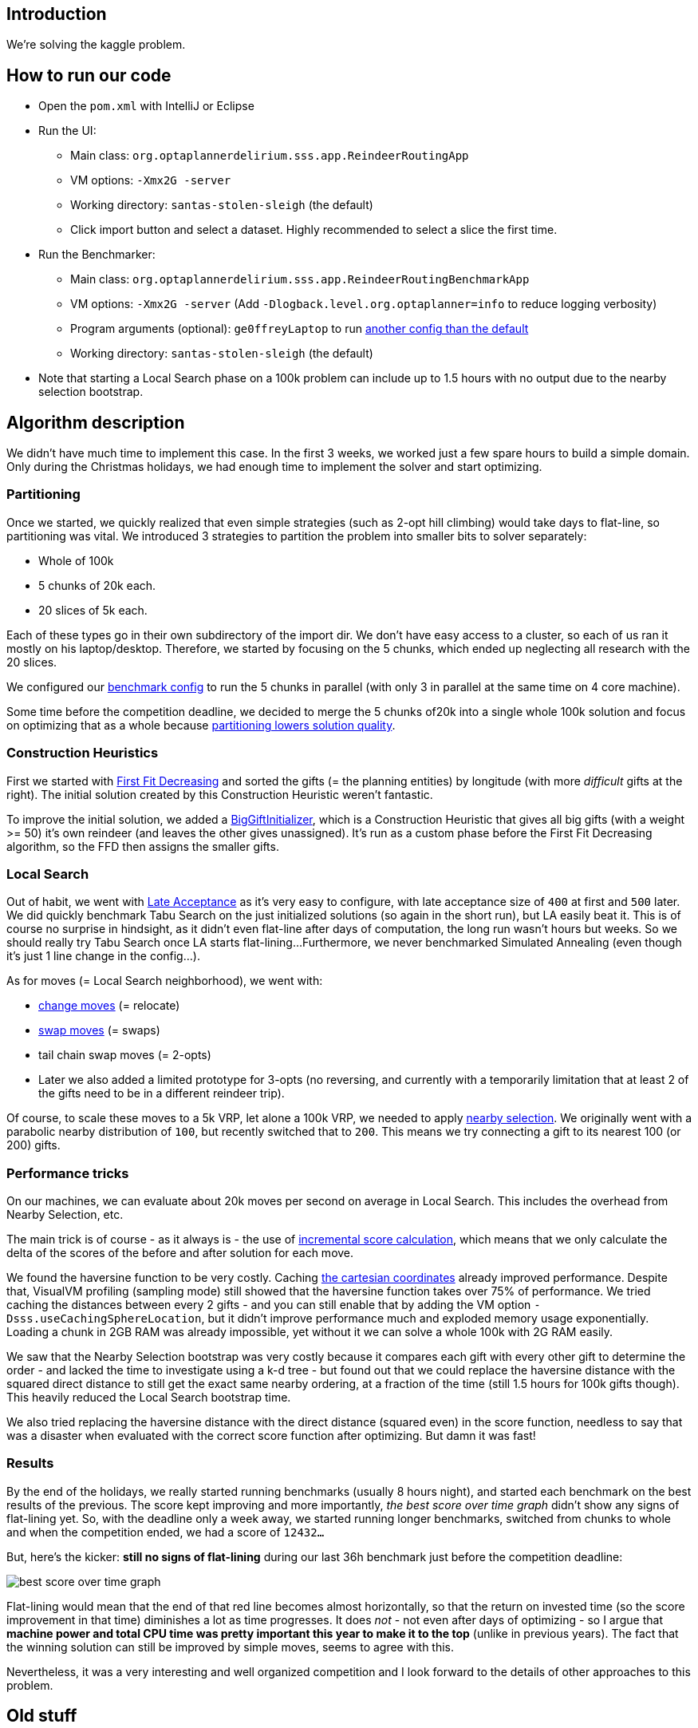 == Introduction

We're solving the kaggle problem.

== How to run our code

* Open the `pom.xml` with IntelliJ or Eclipse

* Run the UI:

** Main class: `org.optaplannerdelirium.sss.app.ReindeerRoutingApp`

** VM options: `-Xmx2G -server`

** Working directory: `santas-stolen-sleigh` (the default)

** Click import button and select a dataset. Highly recommended to select a slice the first time.

* Run the Benchmarker:

** Main class: `org.optaplannerdelirium.sss.app.ReindeerRoutingBenchmarkApp`

** VM options: `-Xmx2G -server` (Add `-Dlogback.level.org.optaplanner=info` to reduce logging verbosity)

** Program arguments (optional): `ge0ffreyLaptop` to run https://github.com/ge0ffrey/santas-stolen-sleigh/blob/master/src/main/resources/org/optaplannerdelirium/sss/benchmark/ge0ffrey/ge0ffreyLaptopBenchmarkConfig.xml[another config than the default]

** Working directory: `santas-stolen-sleigh` (the default)

* Note that starting a Local Search phase on a 100k problem can include up to 1.5 hours with no output due to the nearby selection bootstrap.

== Algorithm description

We didn't have much time to implement this case.
In the first 3 weeks, we worked just a few spare hours to build a simple domain.
Only during the Christmas holidays, we had enough time to implement the solver and start optimizing.

=== Partitioning

Once we started, we quickly realized that even simple strategies (such as 2-opt hill climbing)
would take days to flat-line, so partitioning was vital. We introduced 3 strategies to partition the problem into smaller bits to solver separately:

* Whole of 100k
* 5 chunks of 20k each.
* 20 slices of 5k each.

Each of these types go in their own subdirectory of the import dir.
We don't have easy access to a cluster, so each of us ran it mostly on his laptop/desktop.
Therefore, we started by focusing on the 5 chunks, which ended up neglecting all research with the 20 slices.

We configured our https://github.com/ge0ffrey/santas-stolen-sleigh/blob/master/src/main/resources/org/optaplannerdelirium/sss/benchmark/reindeerRoutingBenchmarkConfig.xml[benchmark config]
to run the 5 chunks in parallel (with only 3 in parallel at the same time on 4 core machine).

Some time before the competition deadline,
we decided to merge the 5 chunks of20k into a single whole 100k solution and focus on optimizing that as a whole
because http://www.optaplanner.org/blog/2014/03/03/CanMapReduceSolvePlanningProblems.html[partitioning lowers solution quality].

=== Construction Heuristics

First we started with http://docs.jboss.org/optaplanner/release/latest/optaplanner-docs/html_single/#firstFitDecreasing[First Fit Decreasing]
and sorted the gifts (= the planning entities) by longitude (with more _difficult_ gifts at the right).
The initial solution created by this Construction Heuristic weren't fantastic.

To improve the initial solution, we added a https://github.com/ge0ffrey/santas-stolen-sleigh/blob/master/src/main/java/org/optaplannerdelirium/sss/solver/custom/BigGiftInitializer.java[BigGiftInitializer],
which is a Construction Heuristic that gives all big gifts (with a weight >= 50) it's own reindeer (and leaves the other gives unassigned).
It's run as a custom phase before the First Fit Decreasing algorithm, so the FFD then assigns the smaller gifts.

=== Local Search

Out of habit, we went with http://docs.jboss.org/optaplanner/release/latest/optaplanner-docs/html_single/#lateAcceptance[Late Acceptance]
as it's very easy to configure, with late acceptance size of `400` at first and `500` later.
We did quickly benchmark Tabu Search on the just initialized solutions (so again in the short run), but LA easily beat it.
This is of course no surprise in hindsight, as it didn't even flat-line after days of computation, the long run wasn't hours but weeks.
So we should really try Tabu Search once LA starts flat-lining...
Furthermore, we never benchmarked Simulated Annealing (even though it's just 1 line change in the config...).

As for moves (= Local Search neighborhood), we went with:

* http://docs.jboss.org/optaplanner/release/latest/optaplanner-docs/html_single/images/Chapter-Move_and_neighborhood_selection/changeMove.png[change moves] (= relocate)

* http://docs.jboss.org/optaplanner/release/latest/optaplanner-docs/html_single/images/Chapter-Move_and_neighborhood_selection/swapMove.png[swap moves] (= swaps)

* tail chain swap moves (= 2-opts)

* Later we also added a limited prototype for 3-opts (no reversing, and currently with a temporarily limitation that at least 2 of the gifts need to be in a different reindeer trip).

Of course, to scale these moves to a 5k VRP, let alone a 100k VRP, we needed to apply http://docs.jboss.org/optaplanner/release/latest/optaplanner-docs/html_single/#nearbySelection[nearby selection].
We originally went with a parabolic nearby distribution of `100`, but recently switched that to `200`.
This means we try connecting a gift to its nearest 100 (or 200) gifts.

=== Performance tricks

On our machines, we can evaluate about 20k moves per second on average in Local Search.
This includes the overhead from Nearby Selection, etc.

The main trick is of course - as it always is - the use of http://docs.jboss.org/optaplanner/release/latest/optaplanner-docs/html_single/#incrementalJavaScoreCalculation[incremental score calculation],
which means that we only calculate the delta of the scores of the before and after solution for each move.

We found the haversine function to be very costly. Caching https://www.kaggle.com/c/santas-stolen-sleigh/forums/t/18049/simpler-faster-haversine-distance[the cartesian coordinates]
already improved performance. Despite that, VisualVM profiling (sampling mode) still showed that the haversine function takes over 75% of performance.
We tried caching the distances between every 2 gifts - and you can still enable that  by adding the VM option `-Dsss.useCachingSphereLocation`,
but it didn't improve performance much and exploded memory usage exponentially.
Loading a chunk in 2GB RAM was already impossible, yet without it we can solve a whole 100k with 2G RAM easily.

We saw that the Nearby Selection bootstrap was very costly because it compares each gift with every other gift to determine the order
- and lacked the time to investigate using a k-d tree - but found out that we could replace the haversine distance
with the squared direct distance to still get the exact same nearby ordering, at a fraction of the time
(still 1.5 hours for 100k gifts though). This heavily reduced the Local Search bootstrap time.

We also tried replacing the haversine distance with the direct distance (squared even) in the score function,
needless to say that was a disaster when evaluated with the correct score function after optimizing.
But damn it was fast!

=== Results

By the end of the holidays, we really started running benchmarks (usually 8 hours night), and started each benchmark on the best results of the previous.
The score kept improving and more importantly, _the best score over time graph_ didn't show any signs of flat-lining yet.
So, with the deadline only a week away, we started running longer benchmarks, switched from chunks to whole
and when the competition ended, we had a score of `12432...`

But, here's the kicker: *still no signs of flat-lining* during our last 36h benchmark just before the competition deadline:

image:src/site/bestScoreStatisticAtDeadline.png[best score over time graph]

Flat-lining would mean that the end of that red line becomes almost horizontally,
so that the return on invested time (so the score improvement in that time) diminishes a lot as time progresses.
It does _not_ - not even after days of optimizing - so I argue that
*machine power and total CPU time was pretty important this year to make it to the top* (unlike in previous years).
The fact that the winning solution can still be improved by simple moves, seems to agree with this.

Nevertheless, it was a very interesting and well organized competition
and I look forward to the details of other approaches to this problem.

== Old stuff

=== Research investigations log

For team members only: Add your name to reserve a topic if you're doing it.
Summarize your findings under the topic's title.
Following the scientific method, others are encouraged to try to reproduce your findings and also report their findings below yours.

==== TS vs LA

Geoffrey:
On a 1 hour run, TS 7 was worse than LA 400 on slice0.
More importantly: TS flatlined and LA didn't flatline yet.

https://dl.dropboxusercontent.com/u/28857538/2015-12-24_102218_aggregation/index.html[Slice 2 benchmark]

==== Play with Tabu Search ratio's

Lukas:
Results here: https://drive.google.com/file/d/0B2Qb5W2kA2huVnY1eEtYZ2JvVUk/view?usp=sharing
Some conclusions:
* Performance on all slices very similar. Future benchmarks will only be done on one of the slices to save time.
* Very small (~ 1 %) tabu ratios are better than tabu size 7.
* In the long run, LA still most likely better.

==== Investigate combinations of TS and LA

Done. Results here: https://drive.google.com/file/d/0B2Qb5W2kA2huWG1PUHU3enB4djA/view?usp=sharing
To explain: this is two solvers run on the same slice, first TS, then LA. "REVERSE" results are LA first, TS second. All benchmarks have various settings to compare various nearby sizes, tabu ratios etc.

==== Play with less/more partitions

TODO

==== Play with TS parameters

TODO

==== Play with LA parameters

Ondrej:
https://drive.google.com/folderview?id=0B1PRlutaQSliT3N6RlpPS25LcEU&usp=sharing
Played with some parameters, the results seem quite interesting to me.
Please report any observations/conclusions you make so I can investigate further.

==== Play with nearby selection parameters

https://drive.google.com/file/d/0B2Qb5W2kA2huN01GN3AzNjU4VG8/view?usp=sharing
There is a lot to say about this. I'll leave everyone to draw their own conclusions for now.

==== New nearby meter alternative that ignores latitude

All gifts need to return to the north pole anyway.

Geoffrey:
In itself, it's worse than the normal meter

https://dl.dropboxusercontent.com/u/28857538/benchmarks/sss/2015-12-24_163751_aggregation_longitudeMeter/index.html[benchmark result]

==== Use subchain moves

Near the end, once we're getting stuck, we should definitely start using course-grained moves.

TODO

==== 3-opt

Limited implementation done. No reversing, no 3 opts with arcs that all belong to the same chain.

==== K-opt

TODO

==== Ruin & recreate

TODO
